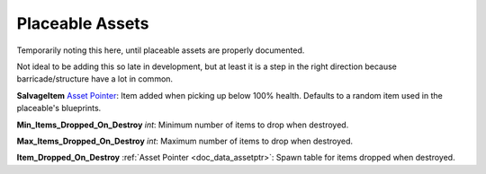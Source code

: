 .. _doc_itemasset_placeable:

Placeable Assets
================

Temporarily noting this here, until placeable assets are properly documented.

Not ideal to be adding this so late in development, but at least it is a step in the right direction because barricade/structure have a lot in common.

**SalvageItem** `Asset Pointer <AssetPtr.rst>`_: Item added when picking up below 100% health. Defaults to a random item used in the placeable's blueprints.

**Min_Items_Dropped_On_Destroy** *int*: Minimum number of items to drop when destroyed.

**Max_Items_Dropped_On_Destroy** *int*: Maximum number of items to drop when destroyed.

**Item_Dropped_On_Destroy** :ref:`Asset Pointer <doc_data_assetptr>`: Spawn table for items dropped when destroyed.
